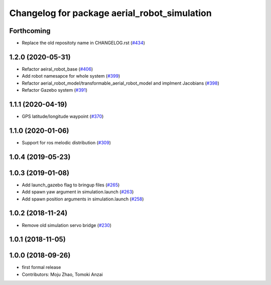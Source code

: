 ^^^^^^^^^^^^^^^^^^^^^^^^^^^^^^^^^^^^^^^^^^^^^
Changelog for package aerial_robot_simulation
^^^^^^^^^^^^^^^^^^^^^^^^^^^^^^^^^^^^^^^^^^^^^

Forthcoming
-----------
* Replace the old repositoty name in CHANGELOG.rst (`#434 <https://github.com/JSKAerialRobot/aerial_robot/issues/434>`_)


1.2.0 (2020-05-31)
------------------
* Refactor aeiral_robot_base (`#406 <https://github.com/JSKAerialRobot/aerial_robot/issues/406>`_)
* Add robot namesapce for whole system (`#399 <https://github.com/JSKAerialRobot/aerial_robot/issues/399>`_)
* Refactor aerial_robot_model/transformable_aerial_robot_model and implment Jacobians (`#398 <https://github.com/JSKAerialRobot/aerial_robot/issues/398>`_)
* Refactor Gazebo system (`#391 <https://github.com/JSKAerialRobot/aerial_robot/issues/391>`_)

1.1.1 (2020-04-19)
------------------
* GPS latitude/longitude waypoint (`#370 <https://github.com/JSKAerialRobot/aerial_robot/issues/370>`_)

1.1.0 (2020-01-06)
------------------
* Support for ros melodic distribution (`#309 <https://github.com/JSKAerialRobot/aerial_robot/issues/309>`_)

1.0.4 (2019-05-23)
------------------

1.0.3 (2019-01-08)
------------------
* Add launch_gazebo flag to bringup files (`#265 <https://github.com/JSKAerialRobot/aerial_robot/issues/265>`_)
* Add spawn yaw argument in simulation.launch (`#263 <https://github.com/JSKAerialRobot/aerial_robot/issues/263>`_)
* Add spawn position arguments in simulation.launch (`#258 <https://github.com/JSKAerialRobot/aerial_robot/issues/258>`_)

1.0.2 (2018-11-24)
------------------
* Remove old simulation servo bridge (`#230 <https://github.com/JSKAerialRobot/aerial_robot/issues/230>`_)

1.0.1 (2018-11-05)
------------------

1.0.0 (2018-09-26)
------------------
* first formal release
* Contributors: Moju Zhao, Tomoki Anzai
